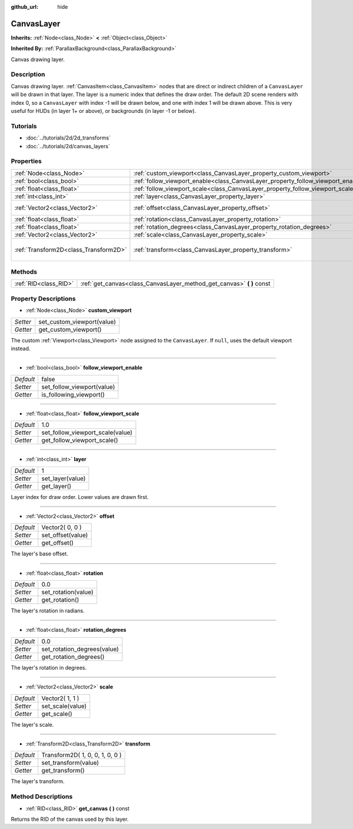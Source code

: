 :github_url: hide

.. Generated automatically by doc/tools/makerst.py in Godot's source tree.
.. DO NOT EDIT THIS FILE, but the CanvasLayer.xml source instead.
.. The source is found in doc/classes or modules/<name>/doc_classes.

.. _class_CanvasLayer:

CanvasLayer
===========

**Inherits:** :ref:`Node<class_Node>` **<** :ref:`Object<class_Object>`

**Inherited By:** :ref:`ParallaxBackground<class_ParallaxBackground>`

Canvas drawing layer.

Description
-----------

Canvas drawing layer. :ref:`CanvasItem<class_CanvasItem>` nodes that are direct or indirect children of a ``CanvasLayer`` will be drawn in that layer. The layer is a numeric index that defines the draw order. The default 2D scene renders with index 0, so a ``CanvasLayer`` with index -1 will be drawn below, and one with index 1 will be drawn above. This is very useful for HUDs (in layer 1+ or above), or backgrounds (in layer -1 or below).

Tutorials
---------

- :doc:`../tutorials/2d/2d_transforms`

- :doc:`../tutorials/2d/canvas_layers`

Properties
----------

+---------------------------------------+----------------------------------------------------------------------------------+---------------------------------+
| :ref:`Node<class_Node>`               | :ref:`custom_viewport<class_CanvasLayer_property_custom_viewport>`               |                                 |
+---------------------------------------+----------------------------------------------------------------------------------+---------------------------------+
| :ref:`bool<class_bool>`               | :ref:`follow_viewport_enable<class_CanvasLayer_property_follow_viewport_enable>` | false                           |
+---------------------------------------+----------------------------------------------------------------------------------+---------------------------------+
| :ref:`float<class_float>`             | :ref:`follow_viewport_scale<class_CanvasLayer_property_follow_viewport_scale>`   | 1.0                             |
+---------------------------------------+----------------------------------------------------------------------------------+---------------------------------+
| :ref:`int<class_int>`                 | :ref:`layer<class_CanvasLayer_property_layer>`                                   | 1                               |
+---------------------------------------+----------------------------------------------------------------------------------+---------------------------------+
| :ref:`Vector2<class_Vector2>`         | :ref:`offset<class_CanvasLayer_property_offset>`                                 | Vector2( 0, 0 )                 |
+---------------------------------------+----------------------------------------------------------------------------------+---------------------------------+
| :ref:`float<class_float>`             | :ref:`rotation<class_CanvasLayer_property_rotation>`                             | 0.0                             |
+---------------------------------------+----------------------------------------------------------------------------------+---------------------------------+
| :ref:`float<class_float>`             | :ref:`rotation_degrees<class_CanvasLayer_property_rotation_degrees>`             | 0.0                             |
+---------------------------------------+----------------------------------------------------------------------------------+---------------------------------+
| :ref:`Vector2<class_Vector2>`         | :ref:`scale<class_CanvasLayer_property_scale>`                                   | Vector2( 1, 1 )                 |
+---------------------------------------+----------------------------------------------------------------------------------+---------------------------------+
| :ref:`Transform2D<class_Transform2D>` | :ref:`transform<class_CanvasLayer_property_transform>`                           | Transform2D( 1, 0, 0, 1, 0, 0 ) |
+---------------------------------------+----------------------------------------------------------------------------------+---------------------------------+

Methods
-------

+-----------------------+--------------------------------------------------------------------------+
| :ref:`RID<class_RID>` | :ref:`get_canvas<class_CanvasLayer_method_get_canvas>` **(** **)** const |
+-----------------------+--------------------------------------------------------------------------+

Property Descriptions
---------------------

.. _class_CanvasLayer_property_custom_viewport:

- :ref:`Node<class_Node>` **custom_viewport**

+----------+----------------------------+
| *Setter* | set_custom_viewport(value) |
+----------+----------------------------+
| *Getter* | get_custom_viewport()      |
+----------+----------------------------+

The custom :ref:`Viewport<class_Viewport>` node assigned to the ``CanvasLayer``. If ``null``, uses the default viewport instead.

----

.. _class_CanvasLayer_property_follow_viewport_enable:

- :ref:`bool<class_bool>` **follow_viewport_enable**

+-----------+----------------------------+
| *Default* | false                      |
+-----------+----------------------------+
| *Setter*  | set_follow_viewport(value) |
+-----------+----------------------------+
| *Getter*  | is_following_viewport()    |
+-----------+----------------------------+

----

.. _class_CanvasLayer_property_follow_viewport_scale:

- :ref:`float<class_float>` **follow_viewport_scale**

+-----------+----------------------------------+
| *Default* | 1.0                              |
+-----------+----------------------------------+
| *Setter*  | set_follow_viewport_scale(value) |
+-----------+----------------------------------+
| *Getter*  | get_follow_viewport_scale()      |
+-----------+----------------------------------+

----

.. _class_CanvasLayer_property_layer:

- :ref:`int<class_int>` **layer**

+-----------+------------------+
| *Default* | 1                |
+-----------+------------------+
| *Setter*  | set_layer(value) |
+-----------+------------------+
| *Getter*  | get_layer()      |
+-----------+------------------+

Layer index for draw order. Lower values are drawn first.

----

.. _class_CanvasLayer_property_offset:

- :ref:`Vector2<class_Vector2>` **offset**

+-----------+-------------------+
| *Default* | Vector2( 0, 0 )   |
+-----------+-------------------+
| *Setter*  | set_offset(value) |
+-----------+-------------------+
| *Getter*  | get_offset()      |
+-----------+-------------------+

The layer's base offset.

----

.. _class_CanvasLayer_property_rotation:

- :ref:`float<class_float>` **rotation**

+-----------+---------------------+
| *Default* | 0.0                 |
+-----------+---------------------+
| *Setter*  | set_rotation(value) |
+-----------+---------------------+
| *Getter*  | get_rotation()      |
+-----------+---------------------+

The layer's rotation in radians.

----

.. _class_CanvasLayer_property_rotation_degrees:

- :ref:`float<class_float>` **rotation_degrees**

+-----------+-----------------------------+
| *Default* | 0.0                         |
+-----------+-----------------------------+
| *Setter*  | set_rotation_degrees(value) |
+-----------+-----------------------------+
| *Getter*  | get_rotation_degrees()      |
+-----------+-----------------------------+

The layer's rotation in degrees.

----

.. _class_CanvasLayer_property_scale:

- :ref:`Vector2<class_Vector2>` **scale**

+-----------+------------------+
| *Default* | Vector2( 1, 1 )  |
+-----------+------------------+
| *Setter*  | set_scale(value) |
+-----------+------------------+
| *Getter*  | get_scale()      |
+-----------+------------------+

The layer's scale.

----

.. _class_CanvasLayer_property_transform:

- :ref:`Transform2D<class_Transform2D>` **transform**

+-----------+---------------------------------+
| *Default* | Transform2D( 1, 0, 0, 1, 0, 0 ) |
+-----------+---------------------------------+
| *Setter*  | set_transform(value)            |
+-----------+---------------------------------+
| *Getter*  | get_transform()                 |
+-----------+---------------------------------+

The layer's transform.

Method Descriptions
-------------------

.. _class_CanvasLayer_method_get_canvas:

- :ref:`RID<class_RID>` **get_canvas** **(** **)** const

Returns the RID of the canvas used by this layer.

